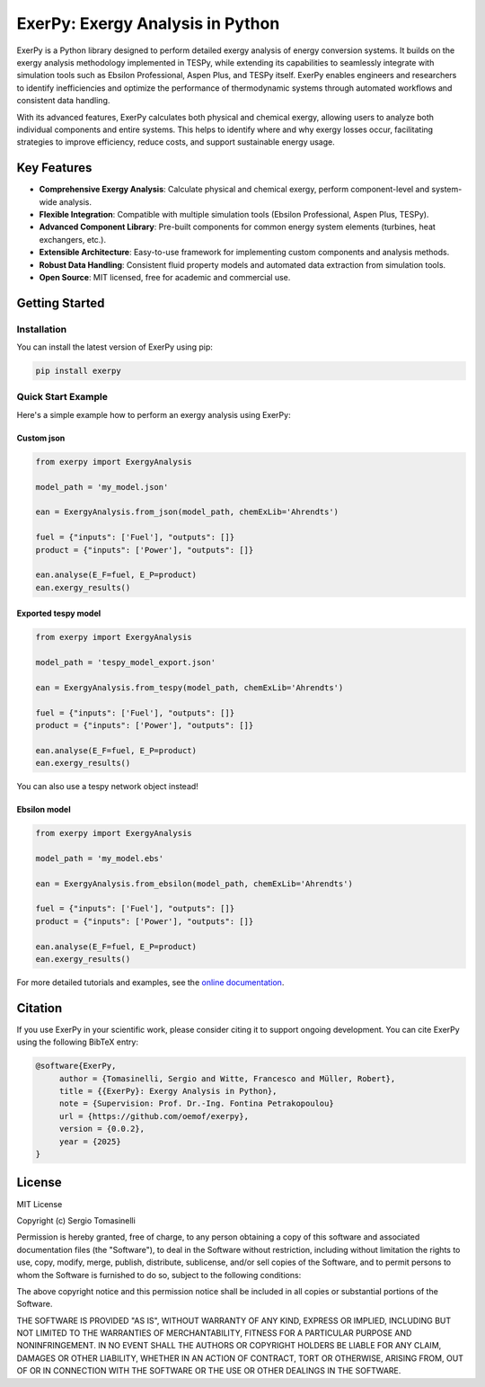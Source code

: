 #################################
ExerPy: Exergy Analysis in Python
#################################

ExerPy is a Python library designed to perform detailed exergy analysis of
energy conversion systems. It builds on the exergy analysis methodology
implemented in TESPy, while extending its capabilities to seamlessly integrate
with simulation tools such as Ebsilon Professional, Aspen Plus, and TESPy itself.
ExerPy enables engineers and researchers to identify inefficiencies and optimize
the performance of thermodynamic systems through automated workflows and
consistent data handling.

With its advanced features, ExerPy calculates both physical and chemical exergy,
allowing users to analyze both individual components and entire systems. This
helps to identify where and why exergy losses occur, facilitating strategies to improve
efficiency, reduce costs, and support sustainable energy usage.

.. figure:: https://raw.githubusercontent.com/oemof/exerpy/refs/heads/main/docs/_static/images/logo_exerpy_big.svg
    :align: center

************
Key Features
************

- **Comprehensive Exergy Analysis**: Calculate physical and chemical exergy, perform component-level and system-wide analysis.
- **Flexible Integration**: Compatible with multiple simulation tools (Ebsilon Professional, Aspen Plus, TESPy).
- **Advanced Component Library**: Pre-built components for common energy system elements (turbines, heat exchangers, etc.).
- **Extensible Architecture**: Easy-to-use framework for implementing custom components and analysis methods.
- **Robust Data Handling**: Consistent fluid property models and automated data extraction from simulation tools.
- **Open Source**: MIT licensed, free for academic and commercial use.

***************
Getting Started
***************

============
Installation
============
You can install the latest version of ExerPy using pip:

.. code:: bash

    pip install exerpy

===================
Quick Start Example
===================
Here's a simple example how to perform an exergy analysis using ExerPy:

Custom json
-----------

.. code:: python

    from exerpy import ExergyAnalysis

    model_path = 'my_model.json'

    ean = ExergyAnalysis.from_json(model_path, chemExLib='Ahrendts')

    fuel = {"inputs": ['Fuel'], "outputs": []}
    product = {"inputs": ['Power'], "outputs": []}

    ean.analyse(E_F=fuel, E_P=product)
    ean.exergy_results()

Exported tespy model
--------------------

.. code:: python

    from exerpy import ExergyAnalysis

    model_path = 'tespy_model_export.json'

    ean = ExergyAnalysis.from_tespy(model_path, chemExLib='Ahrendts')

    fuel = {"inputs": ['Fuel'], "outputs": []}
    product = {"inputs": ['Power'], "outputs": []}

    ean.analyse(E_F=fuel, E_P=product)
    ean.exergy_results()

You can also use a tespy network object instead!

Ebsilon model
-------------

.. code:: python

    from exerpy import ExergyAnalysis

    model_path = 'my_model.ebs'

    ean = ExergyAnalysis.from_ebsilon(model_path, chemExLib='Ahrendts')

    fuel = {"inputs": ['Fuel'], "outputs": []}
    product = {"inputs": ['Power'], "outputs": []}

    ean.analyse(E_F=fuel, E_P=product)
    ean.exergy_results()

For more detailed tutorials and examples, see the
`online documentation <https://exerpy.readthedocs.io>`__.

********
Citation
********

If you use ExerPy in your scientific work, please consider citing it to support
ongoing development. You can cite ExerPy using the following BibTeX entry:

.. code::

    @software{ExerPy,
         author = {Tomasinelli, Sergio and Witte, Francesco and Müller, Robert},
         title = {{ExerPy}: Exergy Analysis in Python},
         note = {Supervision: Prof. Dr.-Ing. Fontina Petrakopoulou}
         url = {https://github.com/oemof/exerpy},
         version = {0.0.2},
         year = {2025}
    }

*******
License
*******

MIT License

Copyright (c) Sergio Tomasinelli

Permission is hereby granted, free of charge, to any person obtaining a copy
of this software and associated documentation files (the "Software"), to deal
in the Software without restriction, including without limitation the rights
to use, copy, modify, merge, publish, distribute, sublicense, and/or sell
copies of the Software, and to permit persons to whom the Software is
furnished to do so, subject to the following conditions:

The above copyright notice and this permission notice shall be included in all
copies or substantial portions of the Software.

THE SOFTWARE IS PROVIDED "AS IS", WITHOUT WARRANTY OF ANY KIND, EXPRESS OR
IMPLIED, INCLUDING BUT NOT LIMITED TO THE WARRANTIES OF MERCHANTABILITY,
FITNESS FOR A PARTICULAR PURPOSE AND NONINFRINGEMENT. IN NO EVENT SHALL THE
AUTHORS OR COPYRIGHT HOLDERS BE LIABLE FOR ANY CLAIM, DAMAGES OR OTHER
LIABILITY, WHETHER IN AN ACTION OF CONTRACT, TORT OR OTHERWISE, ARISING FROM,
OUT OF OR IN CONNECTION WITH THE SOFTWARE OR THE USE OR OTHER DEALINGS IN THE
SOFTWARE.
